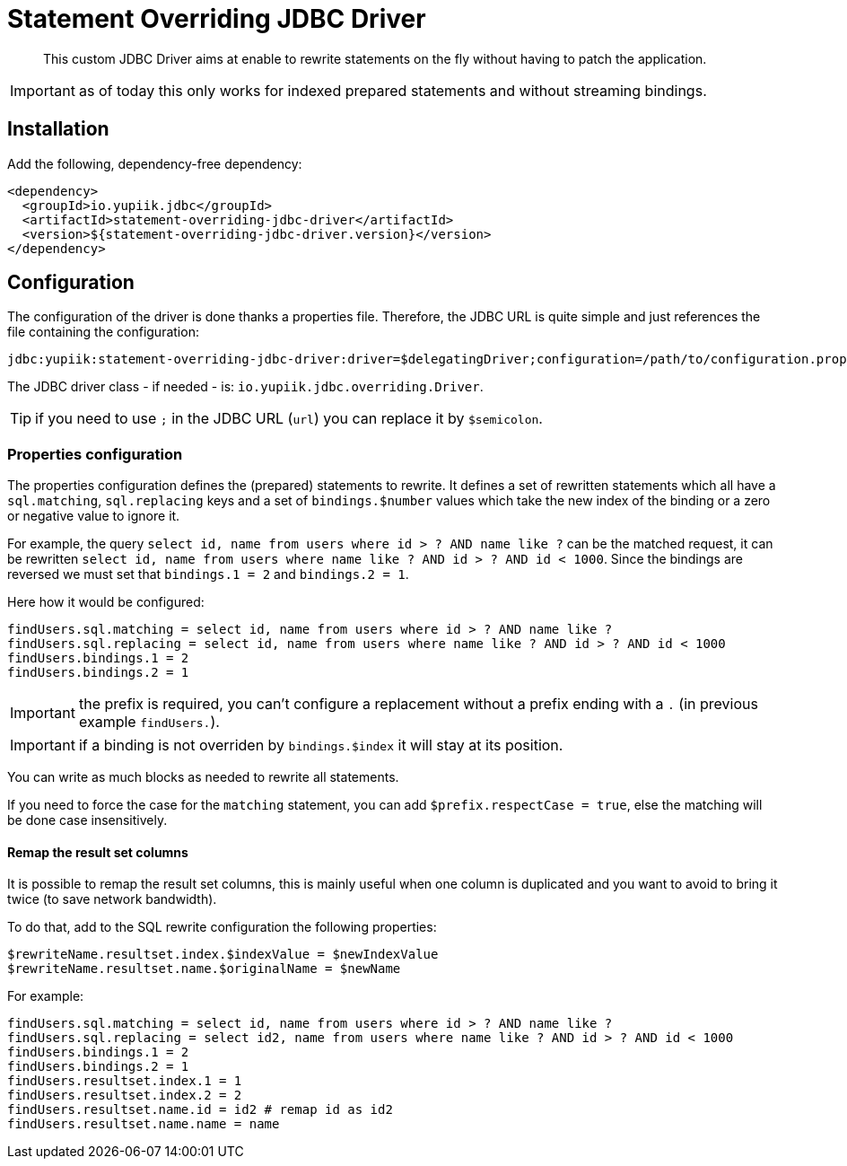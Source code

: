 = Statement Overriding JDBC Driver
:minisite-index: 100
:minisite-index-title: Getting Started
:minisite-index-description: Entry point.
:minisite-index-icon: play

[abstract]
This custom JDBC Driver aims at enable to rewrite statements on the fly without having to patch the application.

IMPORTANT: as of today this only works for indexed prepared statements and without streaming bindings.

== Installation

Add the following, dependency-free dependency:

[source,xml]
----
<dependency>
  <groupId>io.yupiik.jdbc</groupId>
  <artifactId>statement-overriding-jdbc-driver</artifactId>
  <version>${statement-overriding-jdbc-driver.version}</version>
</dependency>
----

== Configuration

The configuration of the driver is done thanks a properties file.
Therefore, the JDBC URL is quite simple and just references the file containing the configuration:

[source]
----
jdbc:yupiik:statement-overriding-jdbc-driver:driver=$delegatingDriver;configuration=/path/to/configuration.properties;url=$jdbcUrl
----

The JDBC driver class - if needed - is: `io.yupiik.jdbc.overriding.Driver`.

TIP: if you need to use `;` in the JDBC URL (`url`) you can replace it by `$semicolon`.

=== Properties configuration

The properties configuration defines the (prepared) statements to rewrite.
It defines a set of rewritten statements which all have a `sql.matching`, `sql.replacing` keys and a set of `bindings.$number` values which take the new index of the binding or a zero or negative value to ignore it.

For example, the query `select id, name from users where id > ? AND name like ?` can be the matched request,
it can be rewritten `select id, name from users where name like ? AND id > ? AND id < 1000`.
Since the bindings are reversed we must set that `bindings.1 = 2` and `bindings.2 = 1`.

Here how it would be configured:

[source,properties]
----
findUsers.sql.matching = select id, name from users where id > ? AND name like ?
findUsers.sql.replacing = select id, name from users where name like ? AND id > ? AND id < 1000
findUsers.bindings.1 = 2
findUsers.bindings.2 = 1
----

IMPORTANT: the prefix is required, you can't configure a replacement without a prefix ending with a `.` (in previous example `findUsers.`).

IMPORTANT: if a binding is not overriden by `bindings.$index` it will stay at its position.

You can write as much blocks as needed to rewrite all statements.

If you need to force the case for the `matching` statement, you can add `$prefix.respectCase = true`, else the matching will be done case insensitively.

==== Remap the result set columns

It is possible to remap the result set columns, this is mainly useful when one column is duplicated and you want to avoid to bring it twice (to save network bandwidth).

To do that, add to the SQL rewrite configuration the following properties:

[source,properties]
----
$rewriteName.resultset.index.$indexValue = $newIndexValue
$rewriteName.resultset.name.$originalName = $newName
----

For example:

[source,properties]
----
findUsers.sql.matching = select id, name from users where id > ? AND name like ?
findUsers.sql.replacing = select id2, name from users where name like ? AND id > ? AND id < 1000
findUsers.bindings.1 = 2
findUsers.bindings.2 = 1
findUsers.resultset.index.1 = 1
findUsers.resultset.index.2 = 2
findUsers.resultset.name.id = id2 # remap id as id2
findUsers.resultset.name.name = name
----
